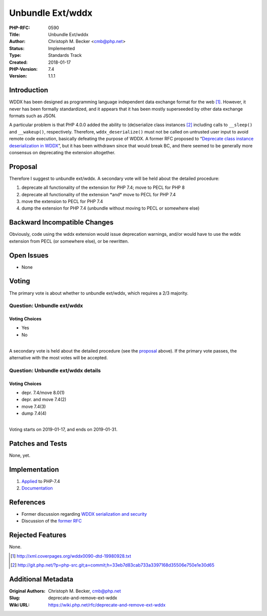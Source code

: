 Unbundle Ext/wddx
=================

:PHP-RFC: 0590
:Title: Unbundle Ext/wddx
:Author: Christoph M. Becker <cmb@php.net>
:Status: Implemented
:Type: Standards Track
:Created: 2018-01-17
:PHP-Version: 7.4
:Version: 1.1.1

Introduction
------------

WDDX has been designed as programming language independent data exchange
format for the web [1]_. However, it never has been formally
standardized, and it appears that it has been mostly superseeded by
other data exchange formats such as JSON.

A particular problem is that PHP 4.0.0 added the ability to
(de)serialize class instances [2]_ including calls to ``_​_sleep()`` and
``__wakeup()``, respectively. Therefore, ``wddx_deserialize()`` must not
be called on untrusted user input to avoid remote code execution,
basically defeating the purpose of WDDX. A former RFC proposed to
“\ `Deprecate class instance deserialization in
WDDX <https://wiki.php.net/rfc/wddx-deprecate-class-instance-deserialization>`__\ ”,
but it has been withdrawn since that would break BC, and there seemed to
be generally more consensus on deprecating the extension altogether.

Proposal
--------

Therefore I suggest to unbundle ext/wddx. A secondary vote will be held
about the detailed procedure:

#. deprecate all functionality of the extension for PHP 7.4; move to
   PECL for PHP 8
#. deprecate all functionality of the extension \*and\* move to PECL for
   PHP 7.4
#. move the extension to PECL for PHP 7.4
#. dump the extension for PHP 7.4 (unbundle without moving to PECL or
   somewhere else)

Backward Incompatible Changes
-----------------------------

Obviously, code using the wddx extension would issue deprecation
warnings, and/or would have to use the wddx extension from PECL (or
somewhere else), or be rewritten.

Open Issues
-----------

-  None

Voting
------

The primary vote is about whether to unbundle ext/wddx, which requires a
2/3 majority.

Question: Unbundle ext/wddx
~~~~~~~~~~~~~~~~~~~~~~~~~~~

Voting Choices
^^^^^^^^^^^^^^

-  Yes
-  No

| 
| A secondary vote is held about the detailed procedure (see the
  `proposal <#proposal>`__ above). If the primary vote passes, the
  alternative with the most votes will be accepted.

Question: Unbundle ext/wddx details
~~~~~~~~~~~~~~~~~~~~~~~~~~~~~~~~~~~

.. _voting-choices-1:

Voting Choices
^^^^^^^^^^^^^^

-  depr. 7.4/move 8.0(1)
-  depr. and move 7.4(2)
-  move 7.4(3)
-  dump 7.4(4)

| 
| Voting starts on 2019-01-17, and ends on 2019-01-31.

Patches and Tests
-----------------

None, yet.

Implementation
--------------

#. `Applied <http://git.php.net/?p=php-src.git;a=commit;h=6bbb18a0b6bef11222caaa55c00abdbcbb55d54b>`__
   to PHP-7.4
#. `Documentation <http://svn.php.net/viewvc?view=revision&revision=347028>`__

References
----------

-  Former discussion regarding `WDDX serialization and
   security <https://externals.io/message/100183>`__
-  Discussion of the `former
   RFC <https://externals.io/message/100220>`__

Rejected Features
-----------------

None.

.. [1]
   http://xml.coverpages.org/wddx0090-dtd-19980928.txt

.. [2]
   http://git.php.net/?p=php-src.git;a=commit;h=33eb7d83cab733a3397168d35506e750e1e30d65

Additional Metadata
-------------------

:Original Authors: Christoph M. Becker, cmb@php.net
:Slug: deprecate-and-remove-ext-wddx
:Wiki URL: https://wiki.php.net/rfc/deprecate-and-remove-ext-wddx

